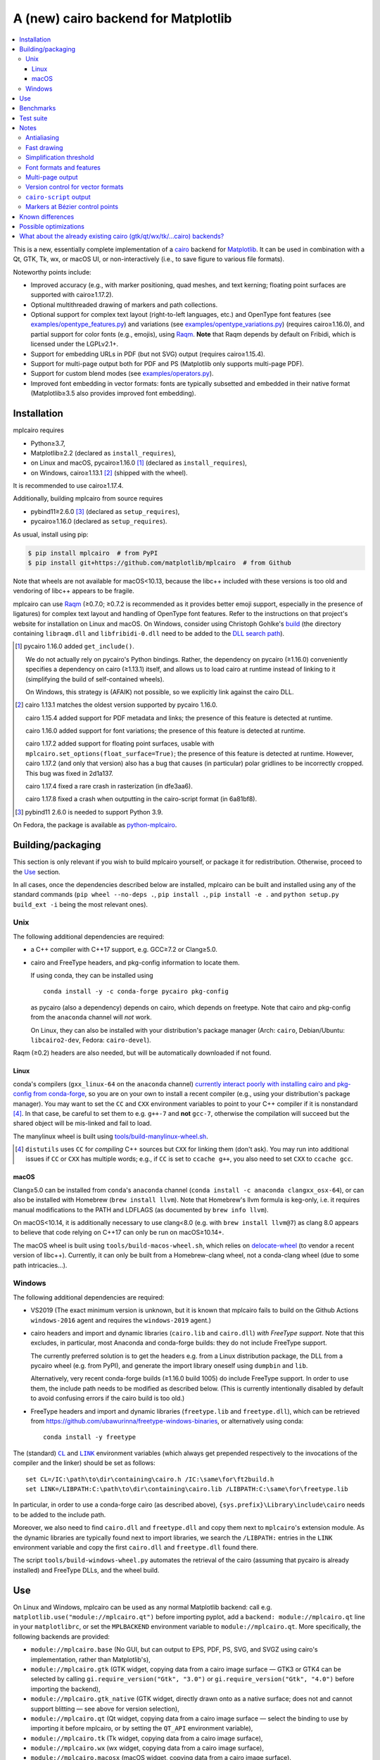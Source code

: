 ====================================
A (new) cairo backend for Matplotlib
====================================

| |GitHub| |PyPI| |Fedora Rawhide|

.. |GitHub|
   image:: https://img.shields.io/badge/github-anntzer%2Fmplcairo-brightgreen
   :target: https://github.com/anntzer/mplcairo
.. |PyPI|
   image:: https://img.shields.io/pypi/v/mplcairo.svg?color=brightgreen
   :target: https://pypi.python.org/pypi/mplcairo
.. |Fedora Rawhide|
   image:: https://repology.org/badge/version-for-repo/fedora_rawhide/python:mplcairo.svg?header=Fedora%20Rawhide
   :target: fedora-package_

.. _fedora-package: https://src.fedoraproject.org/rpms/python-mplcairo

.. contents:: :local:

This is a new, essentially complete implementation of a cairo_ backend for
Matplotlib_.  It can be used in combination with a Qt, GTK, Tk, wx, or macOS
UI, or non-interactively (i.e., to save figure to various file formats).

Noteworthy points include:

.. ... sadly, currently not true.

   - Speed (the backend can be up to ~10× faster than Agg, e.g., when stamping
     circular markers of variable colors).

- Improved accuracy (e.g., with marker positioning, quad meshes, and text
  kerning; floating point surfaces are supported with cairo≥1.17.2).
- Optional multithreaded drawing of markers and path collections.
- Optional support for complex text layout (right-to-left languages, etc.) and
  OpenType font features (see `examples/opentype_features.py`_) and variations
  (see `examples/opentype_variations.py`_) (requires cairo≥1.16.0), and partial
  support for color fonts (e.g., emojis), using Raqm_.  **Note** that Raqm
  depends by default on Fribidi, which is licensed under the LGPLv2.1+.
- Support for embedding URLs in PDF (but not SVG) output (requires
  cairo≥1.15.4).
- Support for multi-page output both for PDF and PS (Matplotlib only supports
  multi-page PDF).
- Support for custom blend modes (see `examples/operators.py`_).
- Improved font embedding in vector formats: fonts are typically subsetted and
  embedded in their native format (Matplotlib≥3.5 also provides improved font
  embedding).

.. _cairo: https://www.cairographics.org/
.. _Matplotlib: http://matplotlib.org/
.. _Raqm: https://github.com/HOST-Oman/libraqm
.. _examples/opentype_features.py: examples/opentype_features.py
.. _examples/opentype_variations.py: examples/opentype_variations.py
.. _examples/operators.py: examples/operators.py

Installation
============

mplcairo requires

- Python≥3.7,
- Matplotlib≥2.2 (declared as ``install_requires``),
- on Linux and macOS, pycairo≥1.16.0 [#]_ (declared as ``install_requires``),
- on Windows, cairo≥1.13.1 [#]_ (shipped with the wheel).

It is recommended to use cairo≥1.17.4.

Additionally, building mplcairo from source requires

- pybind11≥2.6.0 [#]_ (declared as ``setup_requires``),
- pycairo≥1.16.0 (declared as ``setup_requires``).

As usual, install using pip:

.. code-block:: sh

   $ pip install mplcairo  # from PyPI
   $ pip install git+https://github.com/matplotlib/mplcairo  # from Github

Note that wheels are not available for macOS<10.13, because the libc++ included
with these versions is too old and vendoring of libc++ appears to be fragile.

mplcairo can use Raqm_ (≥0.7.0; ≥0.7.2 is recommended as it provides better
emoji support, especially in the presence of ligatures) for complex text layout
and handling of OpenType font features.  Refer to the instructions on that
project's website for installation on Linux and macOS.  On Windows, consider
using Christoph Gohlke's `build <gohlke-libraqm_>`_ (the directory containing
``libraqm.dll`` and ``libfribidi-0.dll`` need to be added to the `DLL search
path <add_dll_directory_>`_).

.. _gohlke-libraqm: https://www.lfd.uci.edu/~gohlke/pythonlibs/#pillow
.. _add_dll_directory: https://docs.python.org/3/library/os.html#os.add_dll_directory

.. [#] pycairo 1.16.0 added ``get_include()``.

   We do not actually rely on pycairo's Python bindings.  Rather, the
   dependency on pycairo (≥1.16.0) conveniently specifies a dependency on
   cairo (≥1.13.1) itself, and allows us to load cairo at runtime instead of
   linking to it (simplifying the build of self-contained wheels).

   On Windows, this strategy is (AFAIK) not possible, so we explicitly link
   against the cairo DLL.

.. [#] cairo 1.13.1 matches the oldest version supported by pycairo 1.16.0.

   cairo 1.15.4 added support for PDF metadata and links; the presence of this
   feature is detected at runtime.

   cairo 1.16.0 added support for font variations; the presence of this feature
   is detected at runtime.

   cairo 1.17.2 added support for floating point surfaces, usable with
   ``mplcairo.set_options(float_surface=True)``; the presence of this feature
   is detected at runtime.  However, cairo 1.17.2 (and only that version) also
   has a bug that causes (in particular) polar gridlines to be incorrectly
   cropped.  This bug was fixed in 2d1a137.

   cairo 1.17.4 fixed a rare crash in rasterization (in dfe3aa6).

   cairo 1.17.8 fixed a crash when outputting in the cairo-script format (in
   6a81bf8).

.. [#] pybind11 2.6.0 is needed to support Python 3.9.

On Fedora, the package is available as `python-mplcairo <fedora-package_>`_.

Building/packaging
==================

This section is only relevant if you wish to build mplcairo yourself, or
package it for redistribution.  Otherwise, proceed to the Use_ section.

In all cases, once the dependencies described below are installed, mplcairo
can be built and installed using any of the standard commands (``pip wheel
--no-deps .``, ``pip install .``, ``pip install -e .`` and ``python setup.py
build_ext -i`` being the most relevant ones).

Unix
----

The following additional dependencies are required:

- a C++ compiler with C++17 support, e.g. GCC≥7.2 or Clang≥5.0.

- cairo and FreeType headers, and pkg-config information to locate them.

  If using conda, they can be installed using ::

     conda install -y -c conda-forge pycairo pkg-config

  as pycairo (also a dependency) depends on cairo, which depends on freetype.
  Note that cairo and pkg-config from the ``anaconda`` channel will *not* work.

  On Linux, they can also be installed with your distribution's package manager
  (Arch: ``cairo``, Debian/Ubuntu: ``libcairo2-dev``, Fedora: ``cairo-devel``).

Raqm (≥0.2) headers are also needed, but will be automatically downloaded if
not found.

Linux
`````

conda's compilers (``gxx_linux-64`` on the ``anaconda`` channel) `currently
interact poorly with installing cairo and pkg-config from conda-forge
<conda-build-2523_>`_, so you are on your own to install a recent compiler
(e.g., using your distribution's package manager).  You may want to set the
``CC`` and ``CXX`` environment variables to point to your C++ compiler if it is
nonstandard [#]_.  In that case, be careful to set them to e.g. ``g++-7`` and
**not** ``gcc-7``, otherwise the compilation will succeed but the shared object
will be mis-linked and fail to load.

The manylinux wheel is built using `tools/build-manylinux-wheel.sh`_.

.. _conda-build-2523: https://github.com/conda/conda-build/issues/2523
.. [#] ``distutils`` uses ``CC`` for *compiling* C++ sources but ``CXX`` for
   linking them (don't ask).  You may run into additional issues if ``CC`` or
   ``CXX`` has multiple words; e.g., if ``CC`` is set to ``ccache g++``, you
   also need to set ``CXX`` to ``ccache gcc``.
.. _tools/build-manylinux-wheel.sh: tools/build-manylinux-wheel.sh

macOS
`````

Clang≥5.0 can be installed from ``conda``'s ``anaconda`` channel (``conda
install -c anaconda clangxx_osx-64``), or can also be installed with Homebrew
(``brew install llvm``).  Note that Homebrew's llvm formula is keg-only, i.e.
it requires manual modifications to the PATH and LDFLAGS (as documented by
``brew info llvm``).

On macOS<10.14, it is additionally necessary to use clang<8.0 (e.g. with ``brew
install llvm@7``) as clang 8.0 appears to believe that code relying on C++17
can only be run on macOS≥10.14+.

The macOS wheel is built using ``tools/build-macos-wheel.sh``, which relies on
delocate-wheel_ (to vendor a recent version of libc++).  Currently, it can only
be built from a Homebrew-clang wheel, not a conda-clang wheel (due to some path
intricacies...).

.. _delocate-wheel: https://github.com/matthew-brett/delocate

Windows
-------

The following additional dependencies are required:

- VS2019 (The exact minimum version is unknown, but it is known that mplcairo
  fails to build on the Github Actions ``windows-2016`` agent and requires the
  ``windows-2019`` agent.)

- cairo headers and import and dynamic libraries (``cairo.lib`` and
  ``cairo.dll``) *with FreeType support*.  Note that this excludes, in
  particular, most Anaconda and conda-forge builds: they do not include
  FreeType support.

  The currently preferred solution is to get the headers e.g. from a Linux
  distribution package, the DLL from a pycairo wheel (e.g. from PyPI), and
  generate the import library oneself using ``dumpbin`` and ``lib``.

  Alternatively, very recent conda-forge builds (≥1.16.0 build 1005) do
  include FreeType support.  In order to use them, the include path needs to be
  modified as described below.  (This is currently intentionally disabled by
  default to avoid confusing errors if the cairo build is too old.)

- FreeType headers and import and dynamic libraries (``freetype.lib`` and
  ``freetype.dll``), which can be retrieved from
  https://github.com/ubawurinna/freetype-windows-binaries, or alternatively
  using conda::

     conda install -y freetype

The (standard) |CL|_ and |LINK|_ environment variables (which always get
prepended respectively to the invocations of the compiler and the linker)
should be set as follows::

   set CL=/IC:\path\to\dir\containing\cairo.h /IC:\same\for\ft2build.h
   set LINK=/LIBPATH:C:\path\to\dir\containing\cairo.lib /LIBPATH:C:\same\for\freetype.lib

In particular, in order to use a conda-forge cairo (as described above),
``{sys.prefix}\Library\include\cairo`` needs to be added to the include path.

Moreover, we also need to find ``cairo.dll`` and ``freetype.dll`` and copy
them next to ``mplcairo``'s extension module.  As the dynamic libraries are
typically found next to import libraries, we search the ``/LIBPATH:`` entries
in the ``LINK`` environment variable and copy the first ``cairo.dll`` and
``freetype.dll`` found there.

The script ``tools/build-windows-wheel.py`` automates the retrieval of the
cairo (assuming that pycairo is already installed) and FreeType DLLs, and the
wheel build.

.. |CL| replace:: ``CL``
.. _CL: https://docs.microsoft.com/en-us/cpp/build/reference/cl-environment-variables
.. |LINK| replace:: ``LINK``
.. _LINK: https://docs.microsoft.com/en-us/cpp/build/reference/link-environment-variables

Use
===

On Linux and Windows, mplcairo can be used as any normal Matplotlib backend:
call e.g. ``matplotlib.use("module://mplcairo.qt")`` before importing pyplot,
add a ``backend: module://mplcairo.qt`` line in your ``matplotlibrc``, or set
the ``MPLBACKEND`` environment variable to ``module://mplcairo.qt``.  More
specifically, the following backends are provided:

- ``module://mplcairo.base`` (No GUI, but can output to EPS, PDF, PS, SVG, and
  SVGZ using cairo's implementation, rather than Matplotlib's),
- ``module://mplcairo.gtk`` (GTK widget, copying data from a cairo image
  surface — GTK3 or GTK4 can be selected by calling
  ``gi.require_version("Gtk", "3.0")`` or ``gi.require_version("Gtk", "4.0")``
  before importing the backend),
- ``module://mplcairo.gtk_native`` (GTK widget, directly drawn onto as a
  native surface; does not and cannot support blitting — see above for version
  selection),
- ``module://mplcairo.qt`` (Qt widget, copying data from a cairo image
  surface — select the binding to use by importing it before mplcairo, or by
  setting the ``QT_API`` environment variable),
- ``module://mplcairo.tk`` (Tk widget, copying data from a cairo image
  surface),
- ``module://mplcairo.wx`` (wx widget, copying data from a cairo image
  surface),
- ``module://mplcairo.macosx`` (macOS widget, copying data from a cairo image
  surface).

On macOS, prior to Matplotlib 3.8, **it was necessary to explicitly import
mplcairo before importing Matplotlib** (unless your Matplotlib is built with
``system_freetype = True``).  A practical option was to import mplcairo, then
call e.g. ``matplotlib.use("module://mplcairo.macosx")``.

Jupyter is entirely unsupported (patches would be appreciated).  One
possibility is to set the ``MPLCAIRO_PATCH_AGG`` environment variable to a
non-empty value *before importing Matplotlib*; this fully replaces the Agg
renderer by the cairo renderer throughout Matplotlib.  However, this approach
is inefficient (due to the need of copies and conversions between premultiplied
ARGB32 and straight RGBA8888 buffers); additionally, it does not work with
the wx and macosx backends due to peculiarities of the corresponding canvas
classes.  On the other hand, this is currently the only way in which the
webagg-based backends (e.g., Jupyter's interactive widgets) can use mplcairo.

At import-time, mplcairo will attempt to load Raqm_.  The use of that library
can be controlled and checked using the ``set_options`` and ``get_options``
functions.

The examples_ directory contains a few cases where the output of this renderer
is arguably more accurate than the one of the default renderer, Agg:

- circle_markers.py_ and square_markers.py_: more accurate and faster marker
  stamping.
- marker_stamping.py_: more accurate marker stamping.
- quadmesh.py_: better antialiasing of quad meshes, fewer artefacts with
  masked data.
- text_kerning.py_: improved text kerning.

.. _examples: examples/
.. _circle_markers.py: examples/circle_markers.py
.. _square_markers.py: examples/square_markers.py
.. _marker_stamping.py: examples/marker_stamping.py
.. _quadmesh.py: examples/quadmesh.py
.. _text_kerning.py: examples/text_kerning.py

Benchmarks
==========

Install (in the virtualenv) ``pytest>=3.1.0`` and ``pytest-benchmark``, then
call (e.g.):

.. code-block:: sh

   pytest --benchmark-group-by=fullfunc --benchmark-timer=time.process_time

Keep in mind that conda-forge's cairo is (on my setup) ~2× slower than a
"native" build of cairo.

Test suite
==========

Run ``run-mpl-test-suite.py`` (which depends on ``pytest>=3.2.2``) to run the
Matplotlib test suite with the Agg backend patched by the mplcairo backend.
Note that Matplotlib must be installed with its test data, which is not the
case when it is installed from conda or from most Linux distributions; instead,
it should be installed from PyPI or from source.

Nearly all image comparison tests "fail" as the renderers are fundamentally
different; currently, the intent is to manually check the diff images.  Passing
``--tolerance=inf`` marks these tests as "passed" (while still textually
reporting the image differences) so that one can spot issues not related to
rendering differences.  In practice, ``--tolerance=50`` appears to be enough.

Some other (non-image-comparison) tests are also known to fail (they are listed
in ``ISSUES.rst``, with the relevant explanations), and automatically skipped.

Run ``run-examples.py`` to run some examples that exercise some more aspects of
mplcairo.

Notes
=====

Antialiasing
------------

The artist antialiasing property can be set to any of the ``cairo_antialias_t``
enum values, or ``True`` (the default) or ``False`` (which is synonym to
``NONE``).

Setting antialiasing to ``True`` uses ``FAST`` antialiasing for lines thicker
than 1/3px and ``BEST`` for lines thinner than that: for lines thinner
than 1/3px, the former leads to artefacts such as lines disappearing in
certain sections (see e.g. ``test_cycles.test_property_collision_plot`` after
forcing the antialiasing to ``FAST``).  The threshold of 1/3px was determined
empirically, see `examples/thin_line_antialiasing.py`_.

.. _examples/thin_line_antialiasing.py: examples/thin_line_antialiasing.py

Note that in order to set the ``lines.antialiased`` or ``patch.antialiased``
rcparams to a ``cairo_antialias_t`` enum value, it is necessary to bypass
rcparam validation, using, e.g.

.. code-block:: python

   dict.__setitem__(plt.rcParams, "lines.antialiased", antialias_t.FAST)

The ``text.antialiased`` rcparam can likewise be set to any
``cairo_antialias_t`` enum value, or ``True`` (the default, which maps to
``SUBPIXEL`` — ``GRAY`` is not sufficient to benefit from Raqm_'s subpixel
positioning; see also `cairo issue #152 <cairo-152_>`_) or ``False`` (which
maps to ``NONE``).

.. _cairo-152: https://gitlab.freedesktop.org/cairo/cairo/issues/152

Note that in rare cases, on cairo<1.17.4, ``FAST`` antialiasing can trigger a
"double free or corruption" bug in cairo (`#44 <cairo-44_>`_).  If you hit this
problem, consider using ``BEST`` or ``NONE`` antialiasing (depending on your
quality and speed requirements).

.. _cairo-44: https://gitlab.freedesktop.org/cairo/cairo/issues/44

Fast drawing
------------

For fast drawing of path with many segments, the ``agg.path.chunksize`` rcparam
should be set to e.g. 1000 (see `examples/time_drawing_per_element.py`_ for the
determination of this value); this causes longer paths to be split into
individually rendered sections of 1000 segments each (directly rendering longer
paths appears to have slightly superlinear complexity).

.. _examples/time_drawing_per_element.py: examples/time_drawing_per_element.py

Simplification threshold
------------------------

The ``path.simplify_threshold`` rcparam is used to control the accuracy of
marker stamping, down to an arbitrarily chosen threshold of 1/16px.  If the
threshold is set to a lower value, the exact (slower) marker drawing path will
be used.  Marker stamping is also implemented for scatter plots (which can have
multiple colors).  Likewise, markers of different sizes get mapped into markers
of discretized sizes, with an error bounded by the threshold.

**NOTE**: ``pcolor`` and mplot3d's ``plot_surface`` display some artefacts
where the facets join each other.  This is because these functions internally
use a ``PathCollection``; this triggers the approximate stamping, and
even without it (by setting ``path.simplify_threshold`` to zero), cairo's
rasterization of the edge between the facets is poor.  ``pcolormesh`` (which
internally uses a ``QuadMesh``) should generally be preferred over ``pcolor``
anyways.  ``plot_surface`` could likewise instead represent the surface using
``QuadMesh``, which is drawn without such artefacts.

Font formats and features
-------------------------

In order to use a specific font that Matplotlib may be unable to use, pass a
filename directly:

.. code-block:: python

   from matplotlib.font_manager import FontProperties
   fig.text(.5, .5, "hello, world",
            fontproperties=FontProperties(fname="/path/to/font.ttf"))

or more simply, with Matplotlib≥3.3:

.. code-block:: python

   from pathlib import Path
   fig.text(.5, .5, "hello, world", font=Path("/path/to/font.ttf"))

mplcairo still relies on Matplotlib's font cache, so fonts unsupported by
Matplotlib remain unavailable by other means.

For TTC fonts (and, more generally, font formats that include multiple font
faces in a single file), the *n*\th font (*n*\≥0) can be selected by appending
``#n`` to the filename (e.g., ``"/path/to/font.ttc#1"``).

OpenType font features can be selected by appending ``|feature,...``
to the filename, followed by a `HarfBuzz feature string`_ (e.g.,
``"/path/to/font.otf|frac,onum"``); see `examples/opentype_features.py`_.  A
language_ tag can likewise be set with ``|language=...``; currently, this
always applies to the whole buffer, but a PR adding support for slicing syntax
(similar to font features) would be considered.

OpenType font variations can be selected by appending an additional ``|`` to
the filename, followed by a `Cairo font variation string`_ (e.g.,
``"/path/to/font.otf||wdth=75"``); see `examples/opentype_variations.py`_. This
support requires Cairo>=1.16. Note that features are parsed first, so if you do
not wish to specify any features, you must specify an empty set with two pipes,
i.e., ``font.otf|variations`` will treat ``variations`` as features, *not*
variations.

.. _HarfBuzz feature string: https://harfbuzz.github.io/harfbuzz-hb-common.html#hb-feature-from-string
.. _Cairo font variation string: https://www.cairographics.org/manual/cairo-cairo-font-options-t.html#cairo-font-options-set-variations
.. _language: https://host-oman.github.io/libraqm/raqm-Raqm.html#raqm-set-language

The syntaxes for selecting TTC subfonts and OpenType font features and language
tags are **experimental** and may change, especially if such features are
implemented in Matplotlib itself.

Color fonts (e.g. emojis) are handled.

Multi-page output
-----------------

Matplotlib's ``PdfPages`` class is deeply tied with the builtin ``backend_pdf``
(in fact, it cannot even be used with Matplotlib's own cairo backend).
Instead, use ``mplcairo.multipage.MultiPage`` for multi-page PDF and PS output.
The API is similar:

.. code-block:: python

   from mplcairo.multipage import MultiPage

   fig1 = ...
   fig2 = ...
   with MultiPage(path_or_stream, metadata=...) as mp:
       mp.savefig(fig1)
       mp.savefig(fig2)

See the class' docstring for additional information.

Version control for vector formats
----------------------------------

cairo is able to write PDF 1.4 and 1.5 (defaulting to 1.5), PostScript levels 2
and 3 (defaulting to 3), and SVG versions 1.1 and 1.2 (defaulting to 1.1).
This can be controlled by passing a *metadata* dict to ``savefig`` with a
``MaxVersion`` entry, which must be one of the strings ``"1.4"``/``"1.5"`` (for
pdf), ``"2"``/``"3"`` (for ps), or ``"1.1"``/``"1.2"`` (for svg).

``cairo-script`` output
-----------------------

Setting the ``MPLCAIRO_SCRIPT_SURFACE`` environment variable *before mplcairo
is imported* to ``vector`` or ``raster`` allows one to save figures (with
``savefig``) in the ``.cairoscript`` format, which is a "native script that
matches the cairo drawing model".  The value of the variable determines the
rendering path used (e.g., whether marker stamping is used at all).  This may
be helpful for troubleshooting purposes.

Note that cairo-script output is generally broken on cairo≤1.17.8.

Markers at Bézier control points
--------------------------------

``draw_markers`` draws a marker at each control point of the given path, which
is the documented behavior, even though all builtin renderers only draw markers
at straight or Bézier segment ends.

Known differences
=================

Due to missing support from cairo:

- SVG output does not support global metadata or set URLs or ids on any
  element, as cairo provides no support to do so.
- PS output does not respect SOURCE_DATE_EPOCH.
- PS output does not support the ``Creator`` metadata key; however it supports
  the ``Title`` key.
- The following rcparams have no effect:

  - ``pdf.fonttype`` (font type is selected by cairo internally),
  - ``pdf.inheritcolor`` (effectively always ``False``),
  - ``pdf.use14corefonts`` (effectively always ``False``),
  - ``ps.fonttype`` (font type is selected by cairo internally),
  - ``ps.useafm`` (effectively always ``False``),
  - ``svg.fonttype`` (effectively always ``"path"``, see `cairo issue #253
    <cairo-253_>`_),
  - ``svg.hashsalt``.

Additionally, the ``quality``, ``optimize``, and ``progressive`` parameters to
``savefig``, which have been removed in Matplotlib 3.5, are not supported.

.. _cairo-253: https://gitlab.freedesktop.org/cairo/cairo/issues/253

Possible optimizations
======================

- Cache eviction policy and persistent cache for ``draw_path_collection``.
- Use QtOpenGLWidget and the cairo-gl backend.

What about the already existing cairo (gtk/qt/wx/tk/...cairo) backends?
=============================================================================

They are very slow (try running `examples/mplot3d/wire3d_animation.py`_) and
render math poorly (try ``title(r"$\sqrt{2}$")``).

.. _examples/mplot3d/wire3d_animation.py: examples/mplot3d/wire3d_animation.py
